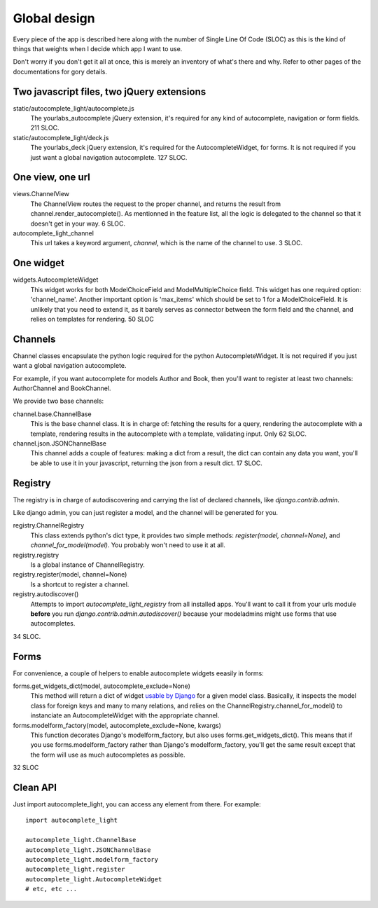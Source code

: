 Global design
=============

Every piece of the app is described here along with the number of Single
Line Of Code (SLOC) as this is the kind of things that weights when I
decide which app I want to use.

Don't worry if you don't get it all at once, this is merely an
inventory of what's there and why. Refer to other pages of the
documentations for gory details. 

Two javascript files, two jQuery extensions
-------------------------------------------

static/autocomplete_light/autocomplete.js
    The yourlabs_autocomplete jQuery extension, it's required for any
    kind of autocomplete, navigation or form fields. 211 SLOC.

static/autocomplete_light/deck.js
    The yourlabs_deck jQuery extension, it's required for the
    AutocompleteWidget, for forms. It is not required if you just want a
    global navigation autocomplete. 127 SLOC.

One view, one url
-----------------

views.ChannelView
    The ChannelView routes the request to the proper channel, and
    returns the result from channel.render_autocomplete(). As mentionned
    in the feature list, all the logic is delegated to the channel so
    that it doesn't get in your way. 6 SLOC.

autocomplete_light_channel
    This url takes a keyword argument, *channel*, which is the name of
    the channel to use. 3 SLOC.

One widget
----------

widgets.AutocompleteWidget
    This widget works for both ModelChoiceField and ModelMultipleChoice
    field. This widget has one required option: 'channel_name'. Another
    important option is 'max_items' which should be set to 1 for a
    ModelChoiceField. It is unlikely that you need to extend it, as it
    barely serves as connector between the form field and the channel,
    and relies on templates for rendering. 50 SLOC

Channels
--------

Channel classes encapsulate the python logic required for the python
AutocompleteWidget. It is not required if you just want a global
navigation autocomplete.

For example, if you want autocomplete for models Author and Book, then
you'll want to register at least two channels: AuthorChannel and
BookChannel.

We provide two base channels:

channel.base.ChannelBase
    This is the base channel class. It is in charge of: fetching the results
    for a query, rendering the autocomplete with a template, rendering results
    in the autocomplete with a template, validating input. Only 62 SLOC.

channel.json.JSONChannelBase
    This channel adds a couple of features: making a dict from a result, the
    dict can contain any data you want, you'll be able to use it in your
    javascript, returning the json from a result dict. 17 SLOC.

Registry
--------

The registry is in charge of autodiscovering and carrying the list of
declared channels, like `django.contrib.admin`.

Like django admin, you can just register a model, and the channel will
be generated for you.

registry.ChannelRegistry
    This class extends python's dict type, it provides two simple
    methods: `register(model, channel=None)`, and
    `channel_for_model(model)`. You probably won't need to use it at
    all.

registry.registry
    Is a global instance of ChannelRegistry.

registry.register(model, channel=None)
    Is a shortcut to register a channel.

registry.autodiscover()
    Attempts to import `autocomplete_light_registry` from all installed
    apps. You'll want to call it from your urls module **before** you
    run `django.contrib.admin.autodiscover()` because your modeladmins
    might use forms that use autocompletes.

34 SLOC.

Forms
-----

For convenience, a couple of helpers to enable autocomplete widgets eeasily in forms:

forms.get_widgets_dict(model, autocomplete_exclude=None)
    This method will return a dict of widget `usable by Django
    <https://docs.djangoproject.com/en/dev/topics/forms/modelforms/#overriding-the-default-field-types-or-widgets>`_
    for a given model class. Basically, it inspects the model class for
    foreign keys and many to many relations, and relies on the
    ChannelRegistry.channel_for_model() to instanciate an
    AutocompleteWidget with the appropriate channel.

forms.modelform_factory(model, autocomplete_exclude=None, kwargs)
    This function decorates Django's modelform_factory, but also uses
    forms.get_widgets_dict(). This means that if you use
    forms.modelform_factory rather than Django's modelform_factory,
    you'll get the same result except that the form will use as much
    autocompletes as possible.

32 SLOC

Clean API
---------

Just import autocomplete_light, you can access any element from there.
For example::

    import autocomplete_light

    autocomplete_light.ChannelBase
    autocomplete_light.JSONChannelBase
    autocomplete_light.modelform_factory
    autocomplete_light.register
    autocomplete_light.AutocompleteWidget
    # etc, etc ...
